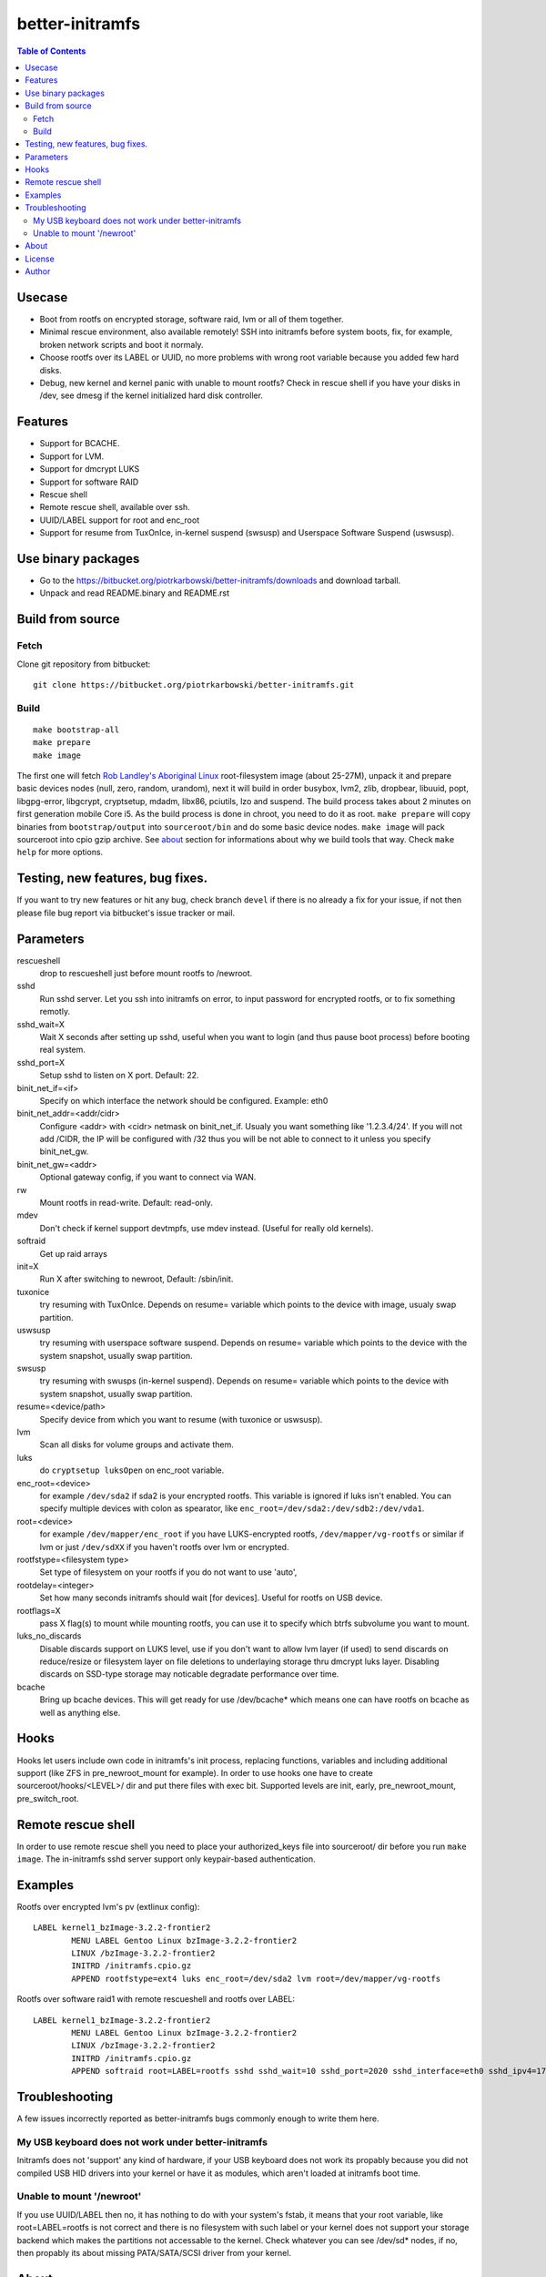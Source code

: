 ================
better-initramfs
================

.. contents:: Table of Contents

Usecase
=======
- Boot from rootfs on encrypted storage, software raid, lvm or all of them together.
- Minimal rescue environment, also available remotely! SSH into initramfs before system boots, fix, for example, broken network scripts and boot it normaly.
- Choose rootfs over its LABEL or UUID, no more problems with wrong root variable because you added few hard disks.
- Debug, new kernel and kernel panic with unable to mount rootfs? Check in rescue shell if you have your disks in /dev, see dmesg if the kernel initialized hard disk controller.

Features
========
- Support for BCACHE.
- Support for LVM.
- Support for dmcrypt LUKS
- Support for software RAID
- Rescue shell
- Remote rescue shell, available over ssh.
- UUID/LABEL support for root and enc_root
- Support for resume from TuxOnIce, in-kernel suspend (swsusp) and Userspace Software Suspend (uswsusp).

Use binary packages
===================

- Go to the https://bitbucket.org/piotrkarbowski/better-initramfs/downloads and download tarball.
- Unpack and read README.binary and README.rst

Build from source
=================

Fetch
-----

Clone git repository from bitbucket::

        git clone https://bitbucket.org/piotrkarbowski/better-initramfs.git


Build
-----
::

        make bootstrap-all
        make prepare
        make image

The first one will fetch `Rob Landley's Aboriginal Linux <http://landley.net/aboriginal/>`_ root-filesystem image (about 25-27M), unpack it and prepare basic devices nodes (null, zero, random, urandom), next it will build in order busybox, lvm2, zlib, dropbear, libuuid, popt, libgpg-error, libgcrypt, cryptsetup, mdadm, libx86, pciutils, lzo and suspend. The build process takes about 2 minutes on first generation mobile Core i5. As the build process is done in chroot, you need to do it as root.
``make prepare`` will copy binaries from ``bootstrap/output`` into ``sourceroot/bin`` and do some basic device nodes. ``make image`` will pack sourceroot into cpio gzip archive. See about_ section for informations about why we build tools that way. Check ``make help`` for more options.

Testing, new features, bug fixes.
=================================

If you want to try new features or hit any bug, check branch ``devel`` if there is no already a fix for your issue, if not then please file bug report via bitbucket's issue tracker or mail.

Parameters
==========

rescueshell
  drop to rescueshell just before mount rootfs to /newroot.
sshd
  Run sshd server. Let you ssh into initramfs on error, to input password for encrypted rootfs, or to fix something remotly.
sshd_wait=X
  Wait X seconds after setting up sshd, useful when you want to login (and thus pause boot process) before booting real system.
sshd_port=X
  Setup sshd to listen on X port. Default: 22.
binit_net_if=<if>
  Specify on which interface the network should be configured. Example: eth0
binit_net_addr=<addr/cidr>
  Configure <addr> with <cidr> netmask on binit_net_if. Usualy you want something like '1.2.3.4/24'. If you will not add /CIDR, the IP will be configured with /32 thus you will be not able to connect to it unless you specify binit_net_gw.
binit_net_gw=<addr>
  Optional gateway config, if you want to connect via WAN.
rw
  Mount rootfs in read-write. Default: read-only.
mdev
  Don't check if kernel support devtmpfs, use mdev instead. (Useful for really old kernels).
softraid
  Get up raid arrays
init=X
  Run X after switching to newroot, Default: /sbin/init.
tuxonice
  try resuming with TuxOnIce. Depends on resume= variable which points to the device with image, usualy swap partition.
uswsusp
  try resuming with userspace software suspend. Depends on resume= variable which points to the device with the system snapshot, usually swap partition.
swsusp
  try resuming with swusps (in-kernel suspend). Depends on resume= variable which points to the device with system snapshot, usually swap partition.
resume=<device/path>
  Specify device from which you want to resume (with tuxonice or uswsusp).
lvm
  Scan all disks for volume groups and activate them.
luks
  do ``cryptsetup luksOpen`` on enc_root variable.
enc_root=<device>
  for example ``/dev/sda2`` if sda2 is your encrypted rootfs. This variable is ignored if luks isn't enabled. You can specify multiple devices with colon as spearator, like ``enc_root=/dev/sda2:/dev/sdb2:/dev/vda1``.
root=<device>
  for example ``/dev/mapper/enc_root`` if you have LUKS-encrypted rootfs, ``/dev/mapper/vg-rootfs`` or similar if lvm or just ``/dev/sdXX`` if you haven't rootfs over lvm or encrypted.
rootfstype=<filesystem type>
  Set type of filesystem on your rootfs if you do not want to use 'auto',
rootdelay=<integer>
  Set how many seconds initramfs should wait [for devices]. Useful for rootfs on USB device.
rootflags=X
  pass X flag(s) to mount while mounting rootfs, you can use it to specify which btrfs subvolume you want to mount.
luks_no_discards
  Disable discards support on LUKS level, use if you don't want to allow lvm layer (if used) to send discards on reduce/resize or filesystem layer on file deletions to underlaying storage thru dmcrypt luks layer. Disabling discards on SSD-type storage may noticable degradate performance over time.
bcache
  Bring up bcache devices. This will get ready for use /dev/bcache* which means one can have rootfs on bcache as well as anything else.

Hooks
=====

Hooks let users include own code in initramfs's init process, replacing functions, variables and including additional support (like ZFS in pre_newroot_mount for example).
In order to use hooks one have to create sourceroot/hooks/<LEVEL>/ dir and put there files with exec bit. Supported levels are init, early, pre_newroot_mount, pre_switch_root.

Remote rescue shell
===================

In order to use remote rescue shell you need to place your authorized_keys file into sourceroot/ dir before you run ``make image``. The in-initramfs sshd server support only keypair-based authentication.

Examples
========

Rootfs over encrypted lvm's pv (extlinux config)::

        LABEL kernel1_bzImage-3.2.2-frontier2
                MENU LABEL Gentoo Linux bzImage-3.2.2-frontier2
                LINUX /bzImage-3.2.2-frontier2
                INITRD /initramfs.cpio.gz
                APPEND rootfstype=ext4 luks enc_root=/dev/sda2 lvm root=/dev/mapper/vg-rootfs

Rootfs over software raid1 with remote rescueshell and rootfs over LABEL::

        LABEL kernel1_bzImage-3.2.2-frontier2
                MENU LABEL Gentoo Linux bzImage-3.2.2-frontier2
                LINUX /bzImage-3.2.2-frontier2
                INITRD /initramfs.cpio.gz
                APPEND softraid root=LABEL=rootfs sshd sshd_wait=10 sshd_port=2020 sshd_interface=eth0 sshd_ipv4=172.16.0.8/24


Troubleshooting
===============

A few issues incorrectly reported as better-initramfs bugs commonly enough to write them here.

My USB keyboard does not work under better-initramfs
----------------------------------------------------

Initramfs does not 'support' any kind of hardware, if your USB keyboard does not work its propably because you did not compiled USB HID drivers into your kernel or have it as modules, which aren't loaded at initramfs boot time.

Unable to mount '/newroot'
--------------------------

If you use UUID/LABEL then no, it has nothing to do with your system's fstab, it means that your root variable, like root=LABEL=rootfs is not correct and there is no filesystem with such label or your kernel does not support your storage backend which makes the partitions not accessable to the kernel. Check whatever you can see /dev/sd* nodes, if no, then propably its about missing PATA/SATA/SCSI driver from your kernel.

About
=====
The better-initramfs started from the need to boot from dmcrypted rootfs and the genkernel's initramfs looked like wrong idea in so many ways. Later I was in need to support  LVM, LVM over dmcrypt and dmcrypt over LVM, it ended with a several copies of code 'cryptlvm-initramfs' 'lvmcrypt-initramfs' and so on. So I decided to rename one of the 'best' copies into better-initramfs and make it flexible yet simple to read, understand and improve. The better-initramfs is host independent, thanks to the Aboriginal linux, we do build all the tools (and its deps) inside Aboriginal, with uClibc. The uClibc have many adventages over common used glibc, it is not so bloated, the static binaries are really static (static dropbear still need glibc's libc, libnss and friends to work!) and the size of uclibc-powered binaries is about 50% or even more smaller than the glibc one. For me, better-initramfs's (remote)rescueshell, among other features, is great replacement for livecd and other rescue systems for most of the incidents when I need to change/fix/adjust something what can't be done on booted system.

License
=======
This code is released under Simplified BSD License, see LICENSE for more information.

Author
======
better-initramfs maintained by:
        Piotr Karbowski <piotr.karbowski@gmail.com>
        Check contributors in ``git log``.

